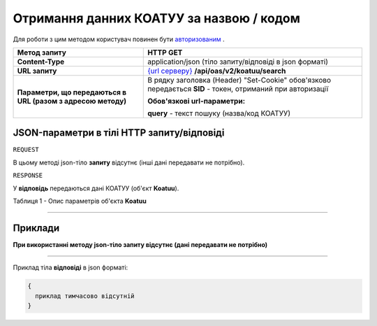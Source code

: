 ##########################################################################################################################
**Отримання данних КОАТУУ за назвою / кодом**
##########################################################################################################################

Для роботи з цим методом користувач повинен бути `авторизованим <https://wiki.edi-n.com/uk/latest/integration_2_0/API/Authorization.html>`__ .

+--------------------------------------------------------------+--------------------------------------------------------------------------------------------------------------------+
|                       **Метод запиту**                       |                                                    **HTTP GET**                                                    |
+==============================================================+====================================================================================================================+
| **Content-Type**                                             | application/json (тіло запиту/відповіді в json форматі)                                                            |
+--------------------------------------------------------------+--------------------------------------------------------------------------------------------------------------------+
| **URL запиту**                                               | `{url серверу} <https://wiki.edi-n.com/uk/latest/API_ETTN/API_ETTN_list.html#url>`__ **/api/oas/v2/koatuu/search** |
+--------------------------------------------------------------+--------------------------------------------------------------------------------------------------------------------+
| **Параметри, що передаються в URL (разом з адресою методу)** | В рядку заголовка (Header) "Set-Cookie" обов'язково передається **SID** - токен, отриманий при авторизації         |
|                                                              |                                                                                                                    |
|                                                              | **Обов'язкові url-параметри:**                                                                                     |
|                                                              |                                                                                                                    |
|                                                              | **query** - текст пошуку (назва/код КОАТУУ)                                                                        |
+--------------------------------------------------------------+--------------------------------------------------------------------------------------------------------------------+

**JSON-параметри в тілі HTTP запиту/відповіді**
*******************************************************************

``REQUEST``

В цьому методі json-тіло **запиту** відсутнє (інші дані передавати не потрібно).

``RESPONSE``

У **відповідь** передаються дані КОАТУУ (об'єкт **Koatuu**).

Таблиця 1 - Опис параметрів об'єкта **Koatuu**

.. csv-table:: 
  :file: for_csv/Koatuu.csv
  :widths:  1, 12, 41
  :header-rows: 1
  :stub-columns: 0

--------------

**Приклади**
*****************

**При використанні методу json-тіло запиту відсутнє (дані передавати не потрібно)**

--------------

Приклад тіла **відповіді** в json форматі: 

.. code:: ruby

  {
    приклад тимчасово відсутній
  }



